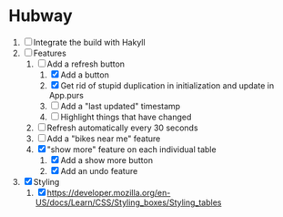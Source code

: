 * Hubway
  1. [ ] Integrate the build with Hakyll
  2. [-] Features
     1) [-] Add a refresh button
        1) [X] Add a button
        2) [X] Get rid of stupid duplication in initialization and update in App.purs
        3) [ ] Add a "last updated" timestamp
        4) [ ] Highlight things that have changed
     2) [ ] Refresh automatically every 30 seconds
     3) [ ] Add a "bikes near me" feature
     4) [X] "show more" feature on each individual table
        1) [X] Add a show more button
        2) [X] Add an undo feature
  3. [X] Styling
     1. [X] https://developer.mozilla.org/en-US/docs/Learn/CSS/Styling_boxes/Styling_tables
           
